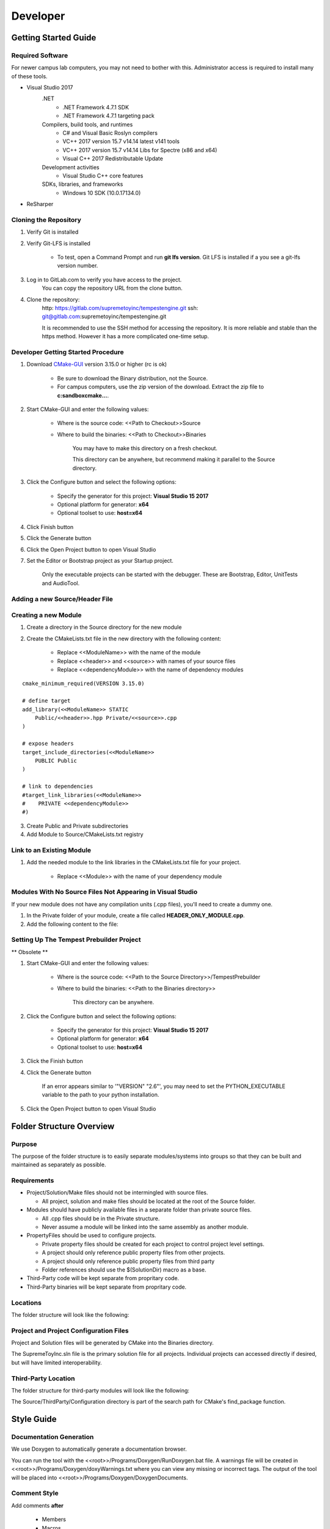 Developer
=========

Getting Started Guide
---------------------

Required Software
`````````````````

For newer campus lab computers, you may not need to bother with this.  Administrator access is required to install many of these tools.

* Visual Studio 2017
	.NET
		- .NET Framework 4.7.1 SDK
		- .NET Framework 4.7.1 targeting pack
	Compilers, build tools, and runtimes
		- C# and Visual Basic Roslyn compilers
		- VC++ 2017 version 15.7 v14.14 latest v141 tools
		- VC++ 2017 version 15.7 v14.14 Libs for Spectre (x86 and x64)
		- Visual C++ 2017 Redistributable Update
	Development activities
		- Visual Studio C++ core features
	SDKs, libraries, and frameworks
		- Windows 10 SDK (10.0.17134.0)
* ReSharper



Cloning the Repository
``````````````````````

1. Verify Git is installed

2. Verify Git-LFS is installed

    * To test, open a Command Prompt and run **git lfs version**.  Git LFS is installed if a you see a git-lfs version number.

3. Log in to GitLab.com to verify you have access to the project.
    You can copy the repository URL from the clone button.

4. Clone the repository:
    http: https://gitlab.com/supremetoyinc/tempestengine.git
    ssh: git@gitlab.com:supremetoyinc/tempestengine.git

    It is recommended to use the SSH method for accessing the repository.  It is more reliable and stable than the https method.  However it has a more complicated one-time setup.


Developer Getting Started Procedure
```````````````````````````````````

1. Download `CMake-GUI <https://cmake.org/download/>`_ version 3.15.0 or higher (rc is ok)

    * Be sure to download the Binary distribution, not the Source.

    * For campus computers, use the zip version of the download.  Extract the zip file to **c:\sandbox\cmake...**.

2. Start CMake-GUI and enter the following values:

    * Where is the source code: <<Path to Checkout>>\Source

    * Where to build the binaries: <<Path to Checkout>>\Binaries

            You may have to make this directory on a fresh checkout.

            This directory can be anywhere, but recommend making it parallel to the Source directory.

3. Click the Configure button and select the following options:

    * Specify the generator for this project: **Visual Studio 15 2017**

    * Optional platform for generator: **x64**

    * Optional toolset to use: **host=x64**

4. Click Finish button

5. Click the Generate button

6. Click the Open Project button to open Visual Studio

7. Set the Editor or Bootstrap project as your Startup project.

    Only the executable projects can be started with the debugger.  These are Bootstrap, Editor, UnitTests and AudioTool.


Adding a new Source/Header File
```````````````````````````````


Creating a new Module
`````````````````````

1. Create a directory in the Source directory for the new module

2. Create the CMakeLists.txt file in the new directory with the following content:

    * Replace <<ModuleName>> with the name of the module

    * Replace <<header>> and <<source>> with names of your source files

    * Replace <<dependencyModule>> with the name of dependency modules

::
   
   cmake_minimum_required(VERSION 3.15.0)

   # define target
   add_library(<<ModuleName>> STATIC
       Public/<<header>>.hpp Private/<<source>>.cpp
   )
   
   # expose headers
   target_include_directories(<<ModuleName>>
       PUBLIC Public
   )
   
   # link to dependencies
   #target_link_libraries(<<ModuleName>>
   #    PRIVATE <<dependencyModule>>
   #)



3. Create Public and Private subdirectories

4. Add Module to Source/CMakeLists.txt registry



Link to an Existing Module
``````````````````````````

1. Add the needed module to the link libraries in the CMakeLists.txt file for your project.

    * Replace <<Module>> with the name of your dependency module

.. code-block: cmake

    target_link_libraries(Editor
        PRIVATE <<Module>>
    )


Modules With No Source Files Not Appearing in Visual Studio
```````````````````````````````````````````````````````````

If your new module does not have any compilation units (.cpp files), you'll need to create a dummy one.

1. In the Private folder of your module, create a file called **HEADER_ONLY_MODULE.cpp**.

2. Add the following content to the file:

.. code-block: C++

    /* This file is a dummy file to ensure the header only module appears in Visual Studio. */

    

Setting Up The Tempest Prebuilder Project
`````````````````````````````````````````

** Obsolete **

1. Start CMake-GUI and enter the following values:

    * Where is the source code: <<Path to the Source Directory>>/TempestPrebuilder

    * Where to build the binaries: <<Path to the Binaries directory>>

        This directory can be anywhere.

2. Click the Configure button and select the following options:

    * Specify the generator for this project: **Visual Studio 15 2017**

    * Optional platform for generator: **x64**

    * Optional toolset to use: **host=x64**

3. Click the Finish button

4. Click the Generate button

    If an error appears similar to '"VERSION" "2.6"', you may need to set the PYTHON_EXECUTABLE variable to the path to your python installation.

5. Click the Open Project button to open Visual Studio


Folder Structure Overview
-------------------------

Purpose
```````

The purpose of the folder structure is to easily separate modules/systems into groups so that they can be built and maintained as separately as possible.


Requirements
````````````

* Project/Solution/Make files should not be intermingled with source files.

  - All project, solution and make files should be located at the root of the Source folder.

* Modules should have publicly available files in a separate folder than private source files.

  - All .cpp files should be in the Private structure.
  - Never assume a module will be linked into the same assembly as another module.

* PropertyFiles should be used to configure projects.

  - Private property files should be created for each project to control project level settings.
  - A project should only reference public property files from other projects.
  - A project should only reference public property files from third party 
  - Folder references should use the $(SolutionDir) macro as a base.

* Third-Party code will be kept separate from propritary code.
* Third-Party binaries will be kept separate from propritary code.


Locations
`````````

The folder structure will look like the following:

.. uml::

    @startuml
    salt
    {
        {T
            + <root>
            ++ <&folder>Binaries
            ++ <&folder>Build
            ++ <&folder>Documentation
            ++ <&folder>Installer
            ++ <&folder>Programs
            ++ <&folder>Samples
            ++ <&folder>Source
        }
    }
    @enduml


Project and Project Configuration Files
```````````````````````````````````````

Project and Solution files will be generated by CMake into the Binaries directory.

The SupremeToyInc.sln file is the primary solution file for all projects.  Individual projects can accessed directly if desired, but will have limited interoperability.


Third-Party Location
````````````````````

The folder structure for third-party modules will look like the following:

.. uml::

    @startuml
    salt
    {
        {T
            + <&folder>Source
            ++ <&folder>Module1
            ++ <&folder>ThirdParty
            +++ <&folder>Configuration
            ++++ <&file>ExternalProject1Config.cmake
            ++++ <&file>ExternalProject2Config.cmake
            +++ <&folder>ExternalProject1
            ++++ ... <unknown contents> ...
            +++ <&folder>ExternalProject2
            ++++ ... <unknown contents> ...
        }
    }
    @enduml

The Source/ThirdParty/Configuration directory is part of the search path for CMake's find_package function.


Style Guide
-----------

Documentation Generation
````````````````````````

We use Doxygen to automatically generate a documentation browser.

You can run the tool with the <<root>>/Programs/Doxygen/RunDoxygen.bat file.  A warnings file will be created in <<root>>/Programs/Doxygen/doxyWarnings.txt where you can view any missing or incorrect tags.  The output of the tool will be placed into <<root>>/Programs/Doxygen/DoxygenDocuments.


Comment Style
`````````````

Add comments **after**

    * Members

    * Macros

Add comments **before**

    * Classes

    * Functions


Single Line Style (After)
'''''''''''''''''''''''''

::

    //!< This is the example.

Multiline Style (After)
'''''''''''''''''''''''

::

    /*!< This is
     * the example. */

Function Headers (Before)
'''''''''''''''''''''''''

::

    /*!***************************************************************************************
    \brief  This just for giving an example of a function format.
    \param exampleIn - dat old boring int
    \return What is this returning?
    *****************************************************************************************/

Class Header (Before)
'''''''''''''''''''''

::

    /*!***************************************************************************************
    \par class: classExample
    \brief   This is a stub class to be used as a template / example for class formating.
    *****************************************************************************************/

Namespace Closing
'''''''''''''''''

A comment should be added after terminating a namespace to identify which namespace it was.

::

    } // namespace <<name>>


Indentation
```````````

Use **tabs** not spaces.

This allows each developer to choose their own indentation spacing using their editor.  Spaces remove that freedom from each developer.

For printing or presenting code, please keep your tab size between 2 and 8 (depending on the space available).


New Lines
`````````

New lines are required at specific locations to improve readability.

    #. At the end of each function prototype.  (Don't put two prototypes on the same line)

    #. At the end of each section header.  (Separation makes them easier to find, visually)

    #. At the end of each file.  (Make proper text files, like Mead taught us)


Line Length
```````````

Maximum line length should be **90 characters**.

While many people have wide screen monitors available, most view multiple documents on a single screen.  Don't make them scroll, they may hit you with their mouse in the process.


File Header
```````````

The **file header is mandatory** per school requirements.

Authoring
'''''''''

The primary author of the file should be designated in the file header.  The existing author should only be replaced if the new primary author has significantly modified the code or how the functionality works.


File Section Headers
````````````````````

The SectonHeaders.hpp and SectionHeaders.cpp files contain all appropriate formatting headers required.

Order of the section headers **must be maintained**.  This will simplify finding information within the file.


Naming Pattern
``````````````

=================== ================
 Construct           Format
=================== ================
File names           UpperCamelCase
Classes              lowerCamelCase
Structures           lowerCamelCase
Enumerations         lowerCamelCase
Enumeration items*   lowerCamelCase
Local variables      l_all_lower
Parameters           p_all_lower
Member variables     m_all_lower
=================== ================

* use Enum Classes so you don't need an additional prefix


Changing the standard
`````````````````````

Changing the standard is open to all developers.  However, there are some caveats that must be fulfilled before a change will be enacted.

#. All team members must agree or abstain (not have any issues) with the proposal.

#. All existing code must be updated by the person proposing the change.

    You want it, you'll have to work for it.  In a company, changing this may not even be possible.  We're a little more leinient, but don't make more work for us.

#. The proposer must present the change to the team and teach everyone why the change was made.

